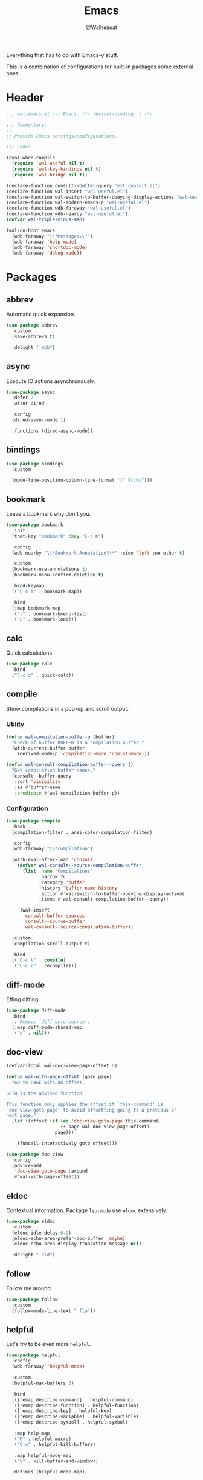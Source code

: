 #+TITLE: Emacs
#+AUTHOR: @Walheimat
#+PROPERTY: header-args:emacs-lisp :tangle (expand-file-name "wal-emacs.el" wal-emacs-config-build-path)

Everything that has to do with Emacs-y stuff.

This is a combination of configurations for built-in packages some
external ones.

* Header
:PROPERTIES:
:VISIBILITY: folded
:END:

#+BEGIN_SRC emacs-lisp
;;; wal-emacs.el --- Emacs. -*- lexical-binding: t -*-

;;; Commentary:
;;
;; Provide Emacs settings/configurations.

;;; Code:

(eval-when-compile
  (require 'wal-useful nil t)
  (require 'wal-key-bindings nil t)
  (require 'wal-bridge nil t))

(declare-function consult--buffer-query "ext:consult.el")
(declare-function wal-insert "wal-useful.el")
(declare-function wal-switch-to-buffer-obeying-display-actions "wal-useful.el")
(declare-function wal-modern-emacs-p "wal-useful.el")
(declare-function wdb-faraway "wal-useful.el")
(declare-function wdb-nearby "wal-useful.el")
(defvar wal-triple-minus-map)

(wal-on-boot emacs
  (wdb-faraway "\\*Messages\\*")
  (wdb-faraway 'help-mode)
  (wdb-faraway 'shortdoc-mode)
  (wdb-faraway 'debug-mode))
#+END_SRC

* Packages

** abbrev
:PROPERTIES:
:UNNUMBERED: t
:END:

Automatic quick expansion.

#+BEGIN_SRC emacs-lisp
(use-package abbrev
  :custom
  (save-abbrevs t)

  :delight " abb")
#+END_SRC

** async
:PROPERTIES:
:UNNUMBERED: t
:END:

Execute IO actions asynchronously.

#+BEGIN_SRC emacs-lisp
(use-package async
  :defer 2
  :after dired

  :config
  (dired-async-mode 1)

  :functions (dired-async-mode))
#+END_SRC

** bindings
:PROPERTIES:
:UNNUMBERED: t
:END:

#+begin_src emacs-lisp
(use-package bindings
  :custom

  (mode-line-position-column-line-format '(" %l:%c")))
#+end_src

** bookmark
:PROPERTIES:
:UNNUMBERED: t
:END:

Leave a bookmark why don't you.

#+BEGIN_SRC emacs-lisp
(use-package bookmark
  :init
  (that-key "bookmark" :key "C-c m")

  :config
  (wdb-nearby "\\*Bookmark Annotation\\*" :side 'left :no-other t)

  :custom
  (bookmark-use-annotations t)
  (bookmark-menu-confirm-deletion t)

  :bind-keymap
  (("C-c m" . bookmark-map))

  :bind
  (:map bookmark-map
   ("l" . bookmark-bmenu-list)
   ("L" . bookmark-load)))
#+END_SRC

** calc
:PROPERTIES:
:UNNUMBERED: t
:END:

Quick calculations.

#+BEGIN_SRC emacs-lisp
(use-package calc
  :bind
  ("C-c q" . quick-calc))
#+END_SRC

** compile
:PROPERTIES:
:UNNUMBERED: t
:END:

Show compilations in a pop-up and scroll output.

*** Utility

#+begin_src emacs-lisp
(defun wal-compilation-buffer-p (buffer)
  "Check if buffer BUFFER is a compilation buffer."
  (with-current-buffer buffer
    (derived-mode-p 'compilation-mode 'comint-mode)))

(defun wal-consult-compilation-buffer--query ()
  "Get compilation buffer names."
  (consult--buffer-query
   :sort 'visibility
   :as #'buffer-name
   :predicate #'wal-compilation-buffer-p))
#+end_src

*** Configuration

#+BEGIN_SRC emacs-lisp
(use-package compile
  :hook
  (compilation-filter . ansi-color-compilation-filter)

  :config
  (wdb-faraway "\\*compilation")

  (with-eval-after-load 'consult
    (defvar wal-consult--source-compilation-buffer
      (list :name "Compilations"
            :narrow ?c
            :category 'buffer
            :history 'buffer-name-history
            :action #'wal-switch-to-buffer-obeying-display-actions
            :items #'wal-consult-compilation-buffer--query))

     (wal-insert
      'consult-buffer-sources
      'consult--source-buffer
      'wal-consult--source-compilation-buffer))

  :custom
  (compilation-scroll-output t)

  :bind
  (("C-c t" . compile)
   ("C-c r" . recompile)))
#+END_SRC

** diff-mode
:PROPERTIES:
:UNNUMBERED: t
:END:

Effing diffing.

#+BEGIN_SRC emacs-lisp
(use-package diff-mode
  :bind
  ;; Remove `diff-goto-source'.
  (:map diff-mode-shared-map
   ("o" . nil)))
#+END_SRC

** doc-view
:PROPERTIES:
:UNNUMBERED: t
:END:

#+begin_src emacs-lisp
(defvar-local wal-doc-view-page-offset 0)

(defun wal-with-page-offset (goto page)
  "Go to PAGE with an offset.

GOTO is the advised function

This function only applies the offset if `this-command' is
`doc-view-goto-page' to avoid offsetting going to a previous or
next page."
  (let ((offset (if (eq 'doc-view-goto-page this-command)
                    (+ page wal-doc-view-page-offset)
                  page)))

    (funcall-interactively goto offset)))

(use-package doc-view
  :config
  (advice-add
   'doc-view-goto-page :around
   #'wal-with-page-offset))
#+end_src

** eldoc
:PROPERTIES:
:UNNUMBERED: t
:END:

Contextual information. Package =lsp-mode= use =eldoc= extensively.

#+BEGIN_SRC emacs-lisp
(use-package eldoc
  :custom
  (eldoc-idle-delay 0.2)
  (eldoc-echo-area-prefer-doc-buffer 'maybe)
  (eldoc-echo-area-display-truncation-message nil)

  :delight " eld")
#+END_SRC

** follow
:PROPERTIES:
:UNNUMBERED: t
:END:

Follow me around.

#+begin_src emacs-lisp
(use-package follow
  :custom
  (follow-mode-line-text " flw"))
#+end_src

** helpful
:PROPERTIES:
:UNNUMBERED: t
:END:

Let's try to be even more =helpful=.

#+BEGIN_SRC emacs-lisp
(use-package helpful
  :config
  (wdb-faraway 'helpful-mode)

  :custom
  (helpful-max-buffers 3)

  :bind
  (([remap describe-command] . helpful-command)
   ([remap describe-function] . helpful-function)
   ([remap describe-key] . helpful-key)
   ([remap describe-variable] . helpful-variable)
   ([remap describe-symbol] . helpful-symbol)

   :map help-map
   ("M" . helpful-macro)
   ("C-x" . helpful-kill-buffers)

   :map helpful-mode-map
   ("k" . kill-buffer-and-window))

  :defines (helpful-mode-map))
#+END_SRC

** hl-line
:PROPERTIES:
:UNNUMBERED: t
:END:

Highlighting the current line.

#+BEGIN_SRC emacs-lisp
(use-package hl-line
  :hook
  ((tablist-minor-mode
    tabulated-list-mode
    dired-mode)
   . hl-line-mode))
#+END_SRC

** kmacro
:PROPERTIES:
:UNNUMBERED: t
:END:

Some people need macros, okay?

*** Utility

#+BEGIN_SRC emacs-lisp
(defun wal-kmacro (arg)
  "Toggle kmacro recording with ARG."
  (interactive "P")

  (cond
   (defining-kbd-macro (kmacro-end-macro arg))
   (t (kmacro-start-macro arg))))
#+END_SRC

*** Configuration

#+BEGIN_SRC emacs-lisp
(use-package kmacro
  :general
  (editor "k" 'wal-kmacro))
#+END_SRC

** pulse
:PROPERTIES:
:UNNUMBERED: t
:END:

Highlight lines.

*** Utility

#+BEGIN_SRC emacs-lisp
(defun wal-lighthouse ()
  "Do a heavy `pulse-momentary-highlight-one-line'.

This just means increasing duration, delay, size and brightness."
  (interactive)

  (defvar pulse-iterations)
  (let ((pulse-iterations 30))

    (pulse-momentary-highlight-one-line (point) 'cursor)))
#+END_SRC

*** Configuration

#+BEGIN_SRC emacs-lisp
(use-package pulse
  :bind
  ("C-c <SPC>" . wal-lighthouse))
#+END_SRC

** register
:PROPERTIES:
:UNNUMBERED: t
:END:

No offender.

*** Utility

#+BEGIN_SRC emacs-lisp
(defun wal-clear-registers ()
  "Clear all registers."
  (interactive)

  (setq register-alist nil))
#+END_SRC

*** Configuration

#+BEGIN_SRC emacs-lisp
(use-package register
  :custom
  (register-preview-delay 0.8)

  :bind
  (:map wal-triple-minus-map
   ("r" . wal-clear-registers)))
#+END_SRC

** repeat
:PROPERTIES:
:UNNUMBERED: t
:END:

#+begin_src emacs-lisp
(use-package repeat
  :custom
  (repeat-exit-key (kbd "<return>"))
  (repeat-exit-timeout 3))
#+end_src

** shell
:PROPERTIES:
:UNNUMBERED: t
:END:

I'd like to kill shells without a process quickly.

#+BEGIN_SRC emacs-lisp
(use-package shell
  :general
  (general-define-key
   :keymaps '(shell-mode-map comint-mode-map)
   :predicate '(wal-dead-shell-p)
   "k" 'kill-buffer-and-window))
#+END_SRC

** text-mode
:PROPERTIES:
:UNNUMBERED: t
:END:

No double spaces in sentences.

*** Configuration

#+BEGIN_SRC emacs-lisp
(use-package text-mode
  :init
  (harpoon text-mode
    :functions
    (wal-text-mode-flyspell-commit-messages
     wal-text-mode-flycheck-on-save))

  :custom
  (sentence-end-double-space nil))
#+END_SRC

*** Utility

#+BEGIN_SRC emacs-lisp
(defun wal-text-mode-flyspell-commit-messages ()
  "Activate `flyspell-mode' when editing commit messages."
  (when (string-match "COMMIT_EDITMSG" (buffer-name))
    (flyspell-mode)))

(defun wal-text-mode-flycheck-on-save ()
  "Set up `flycheck-mode' to check syntax only on save."
  (when (fboundp 'flycheck-mode)
    (defvar flycheck-check-syntax-automatically)
    (setq-local flycheck-check-syntax-automatically '(save))
    (flycheck-mode)))
#+END_SRC

* Footer
:PROPERTIES:
:VISIBILITY: folded
:END:

#+BEGIN_SRC emacs-lisp
(provide 'wal-emacs)

;;; wal-emacs.el ends here
#+END_SRC
